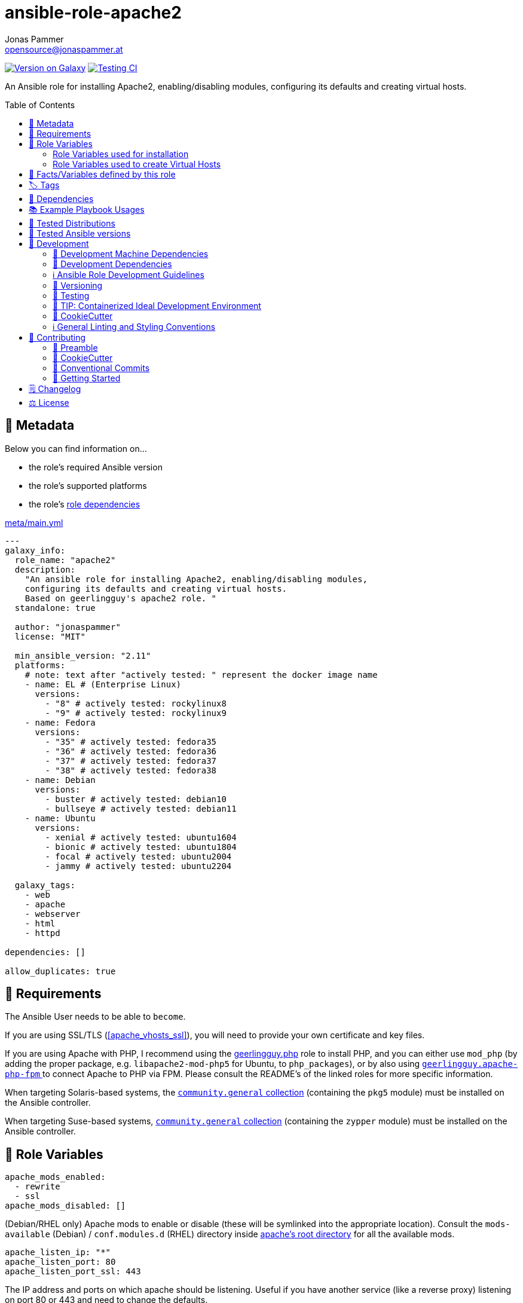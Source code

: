 // This file is being generated by .github/workflows/gh-pages.yml - all local changes will be lost eventually!
= ansible-role-apache2
Jonas Pammer <opensource@jonaspammer.at>;
:toc:
:toclevels: 2
:toc-placement!:
:source-highlighter: rouge


https://galaxy.ansible.com/jonaspammer/apache2[image:https://img.shields.io/badge/available%20on%20ansible%20galaxy-jonaspammer.apache2-brightgreen[Version on Galaxy]]
// Very Relevant Status Badges
https://github.com/JonasPammer/ansible-role-apache2/actions/workflows/ci.yml[image:https://github.com/JonasPammer/ansible-role-apache2/actions/workflows/ci.yml/badge.svg[Testing CI]]


An Ansible role for installing Apache2, enabling/disabling modules, configuring its defaults and creating virtual hosts.


toc::[]

[[meta]]
== 🔎 Metadata
Below you can find information on…

* the role's required Ansible version
* the role's supported platforms
* the role's https://docs.ansible.com/ansible/latest/user_guide/playbooks_reuse_roles.html#role-dependencies[role dependencies]

.link:meta/main.yml[]
[source,yaml]
----
---
galaxy_info:
  role_name: "apache2"
  description:
    "An ansible role for installing Apache2, enabling/disabling modules,
    configuring its defaults and creating virtual hosts.
    Based on geerlingguy's apache2 role. "
  standalone: true

  author: "jonaspammer"
  license: "MIT"

  min_ansible_version: "2.11"
  platforms:
    # note: text after "actively tested: " represent the docker image name
    - name: EL # (Enterprise Linux)
      versions:
        - "8" # actively tested: rockylinux8
        - "9" # actively tested: rockylinux9
    - name: Fedora
      versions:
        - "35" # actively tested: fedora35
        - "36" # actively tested: fedora36
        - "37" # actively tested: fedora37
        - "38" # actively tested: fedora38
    - name: Debian
      versions:
        - buster # actively tested: debian10
        - bullseye # actively tested: debian11
    - name: Ubuntu
      versions:
        - xenial # actively tested: ubuntu1604
        - bionic # actively tested: ubuntu1804
        - focal # actively tested: ubuntu2004
        - jammy # actively tested: ubuntu2204

  galaxy_tags:
    - web
    - apache
    - webserver
    - html
    - httpd

dependencies: []

allow_duplicates: true
----


[[requirements]]
== 📌 Requirements
// Any prerequisites that may not be covered by this role or Ansible itself should be mentioned here.
The Ansible User needs to be able to `become`.

If you are using SSL/TLS (<<apache_vhosts_ssl>>), you will need to provide your own certificate and key files.

If you are using Apache with PHP, I recommend using the
https://github.com/geerlingguy/ansible-role-php/[geerlingguy.php] role
to install PHP, and you can either use `mod_php`
(by adding the proper package, e.g. `libapache2-mod-php5` for Ubuntu, to `php_packages`),
or by also using
https://github.com/geerlingguy/ansible-role-apache-php-fpm[`geerlingguy.apache-php-fpm` ]
to connect Apache to PHP via FPM.
Please consult the README's of the linked roles for more specific information.

When targeting Solaris-based systems,
the https://galaxy.ansible.com/community/general[`community.general` collection]
(containing the `pkg5` module) must be installed on the Ansible controller.

When targeting Suse-based systems,
https://galaxy.ansible.com/community/general[`community.general` collection]
(containing the `zypper` module) must be installed on the Ansible controller.


[[variables]]
== 📜 Role Variables
// A description of the settable variables for this role should go here
// and any variables that can/should be set via parameters to the role.
// Any variables that are read from other roles and/or the global scope (ie. hostvars, group vars, etc.)
// should be mentioned here as well.

[source,yaml]
----
apache_mods_enabled:
  - rewrite
  - ssl
apache_mods_disabled: []
----
(Debian/RHEL only)
Apache mods to enable or disable (these will be symlinked into the appropriate location).
Consult the `mods-available` (Debian) / `conf.modules.d` (RHEL) directory inside <<apache__server_root_dir,apache's root directory>> for all the available mods.

[source,yaml]
----
apache_listen_ip: "*"
apache_listen_port: 80
apache_listen_port_ssl: 443
----
The IP address and ports on which apache should be listening.
Useful if you have another service (like a reverse proxy) listening
on port 80 or 443 and need to change the defaults.

[source,yaml]
----
apache_remove_default_vhost: false
----
On Debian/Ubuntu, a default virtualhost is included in Apache's configuration.
Set this to `true` to remove that default.

[source,yaml]
----
apache_state: started
----
Set initial apache state.
Recommended values: `started` or `stopped`

[source,yaml]
----
apache_enabled: true
----
Set initial apache service status.
Recommended values: `true` or `false`

[source,yaml]
----
apache_restart_state: restarted
----
Sets the state to put apache in when a configuration change was made
(i.e., when the `restart apache` handler has been called).
Recommended values: `restarted` or `reloaded`

[[apache_default_favicon]]
[source,yaml]
----
apache_default_favicon: favicon.ico
----
Path to a file on the local Ansible Controller to be copied to the server
and used by Apache as a default favicon.

=== Role Variables used for installation

[source,yaml]
----
apache_packages: [OS-specific by default, see /defaults directory]
----
A list of package names for installing Apache2 and most-necessary utilities.

[source,yaml]
----
apache_packages_state: present
----
If you have enabled any additional repositories such as
https://launchpad.net/~ondrej/+archive/ubuntu/apache2[`ondrej/apache2`],
https://fedoraproject.org/wiki/EPEL[`EPEL`], or
http://rpms.remirepo.net/[`remi`],
you may want an easy way to upgrade versions.
To ensure so, set this to `latest`.

[source,yaml]
----
apache_enablerepo: ""
----
(RHEL/CentOS only)
The https://docs.ansible.com/ansible/latest/collections/ansible/builtin/yum_module.html#parameter-enablerepo[repository]
to use when installing Apache.
If you'd like later versions of Apache than are available in the OS's core repositories,
use a repository like
https://fedoraproject.org/wiki/EPEL[EPEL]
(which can be installed with the `repo-epel` role).

=== Role Variables used to create Virtual Hosts

[TIP]
Head over to the <<example_playbooks>>-Section for
examples showing how the produced VirtualHost-File may look like.

[NOTE]
====
This role tries to ensure a *working* apache configuration by running
https://httpd.apache.org/docs/2.4/programs/httpd.html[syntax tests for all configuration files (`-t`)]
and reverting the generated virtualhost if an error occurred.
====

[source,yaml]
----
apache_create_vhosts: true
apache_vhosts_filename: "vhosts.conf"
apache_vhosts_template: "vhosts.conf.j2"
----
If set to `true`, a vhosts file managed by the variables of this role (see below),
is created and placed in the Apache configuration folder.
If set to `false`, you can place your own vhosts file into Apache's configuration folder and skip the convenient (but more basic) one added by this role.

You can also override the template used and set a path to your own template,
if you need to further customize the layout of your VirtualHost.

[source,yaml]
----
apache_global_vhost_settings: |
  DirectoryIndex index.php index.html
----
This variable gets used *_outside any <VirtualHost> Directive_*
in the generated virtualhost file.

[WARNING]
=====
You hereby change the configurations applied to Apache's general context
(instead of changing the configurations applied to, for example, a `<VirtualHost>`/ `<Directory>`/…).

A thing to understand with this default value is that
*the `DirectoryIndex` does not _set_ but rather _append_*
(Meaning we do not reverse any other configuration made),
as noted on its Documentation page:

[quote,https://httpd.apache.org/docs/2.4/mod/mod_dir.html]
____
Multiple `DirectoryIndex` directives within the same context will add to
the list of resources to look for rather than replace.
____
=====

[source,yaml]
----
apache_vhosts:
  - servername: "local.dev"
    documentroot: "/var/www/html"
----
For each entry in this list,
a `<VirtualHost>`-Directive listening to
`{{ apache_listen_ip }}:{{ apache_listen_port }}`
will be generated.

Each entry of a list may have the following properties
(Consult the <<example_playbooks>>-Section for Examples.
Consult the linked official documentation pages for the documentation
of the actual Apache Directives they represent).

`https://httpd.apache.org/docs/2.4/mod/core.html#servername[servername]` (required)::

`https://httpd.apache.org/docs/2.4/mod/core.html#serveralias[serveralias]`::

`https://httpd.apache.org/docs/2.4/mod/core.html#serveradmin[serveradmin]`::

`https://httpd.apache.org/docs/2.4/mod/core.html#documentroot[documentroot]`::

`documentroot__link:https://httpd.apache.org/docs/2.4/mod/core.html#servername[allowoverride]`::
`AllowOverride`-Directive used inside the `<Directory>` of the `DocumentRoot`. +
Defaults to the value of `apache_vhosts_default_documentroot__allowoverride`.

`documentroot__link:https://httpd.apache.org/docs/2.4/mod/core.html#options[options]`::
`Options`-Directive used inside the `<Directory>` of the `DocumentRoot`. +
Defaults to the value of `apache_vhosts_default_documentroot__options`.

https://httpd.apache.org/docs/2.4/mod/mod_log_config.html#logformat[`logformat`]::

`https://httpd.apache.org/docs/2.4/mod/core.html#loglevel[loglevel]`::

[[apache_vhosts__errorlog]]
`https://httpd.apache.org/docs/2.4/mod/core.html#errorlog[errorlog]`::
Either a string  (representing the path. does not get automatically quoted)
or a complex data type:
+
====
`path`::
Path.
Gets enquoted in `"`.

`extra`::
Additional String to append after `path`.

`extra_parameters`::
This variable gets inserted as-is *before* the actual `ErrorLog` statement
(with an indent of 2).
+
The use case for this parameter may be to enable Conditional Logs using
`SetEnvIf` / `SetEnv` or setting a custom `LogFormat` for this ErrorLog
https://httpd.apache.org/docs/2.4/logs.html[Apache's core Documentation].
====

[[apache_vhosts__customlogs]]
`https://httpd.apache.org/docs/2.4/mod/mod_log_config.html#customlog[customlogs]`::
Array of CustomLogs.
Each Entry may either be a string (does not get automatically quoted)
or a complex data type:
+
====
`path`::
Path.
Gets enquoted in `"`.

`extra`::
Additional String to append after `path`.
Does not get quoted
(to allow for the complex additional optional parameters of CustomLog one may want to supply).


`extra_parameters`::
This variable gets inserted as-is *before* the actual `CustomLog` statement
(with an indent of 2).
+
The use case for this parameter may be to enable Conditional Logs using
`SetEnvIf` / `SetEnv` or setting a custom `LogFormat` for this specifc CustomLog
as per https://httpd.apache.org/docs/2.4/logs.html[Apache's mod_log_config Documentation].
====


`extra_parameters`::
This variable gets inserted as-is into the very end of the looped `<VirtualHost>` (with an indent of 2).


[[apache_vhosts_ssl]]
[source,yaml]
----
apache_vhosts_ssl: []
----

For each entry in this list,
a `<VirtualHost>`-Directive listening to
`{{ apache_listen_ip }}:{{ apache_listen_port_ssl }}`
will be generated.

Each entry of a list may have the following properties
(Consult the <<example_playbooks>>-Section for Examples)
(Consult the linked official documentation pages for the documentation
of the actual Apache Directives they represent).

`https://httpd.apache.org/docs/2.4/mod/core.html#servername[servername]` (required)::

`https://httpd.apache.org/docs/2.4/mod/core.html#serveralias[serveralias]`::

`https://httpd.apache.org/docs/2.4/mod/core.html#serveradmin[serveradmin]`::

`https://httpd.apache.org/docs/2.4/mod/core.html#documentroot[documentroot]`::

`documentroot__link:https://httpd.apache.org/docs/2.4/mod/core.html#servername[allowoverride]`::
`AllowOverride`-Directive used inside the `<Directory>` of the `DocumentRoot`. +
Defaults to `apache_vhosts_default_documentroot__allowoverride`.

`documentroot__link:https://httpd.apache.org/docs/2.4/mod/core.html#options[options]`::
`Options`-Directive used inside the `<Directory>` of the `DocumentRoot`.
Defaults to `apache_vhosts_default_documentroot__options`.

`no_actual_ssl`::
If set to True, the `<VirtualHost>` will have no SSL* Options.
Used only when you want a http-to-https redirect you defined in `extra_parameters`.

https://httpd.apache.org/docs/current/mod/mod_ssl.html#sslcertificatefile[ssl_certificate_file] (required)::
https://httpd.apache.org/docs/current/mod/mod_ssl.html#sslcertificatekeyfile[ssl_certificate_key_file] (required)::
https://httpd.apache.org/docs/current/mod/mod_ssl.html#sslcertificatechainfile[ssl_certificate_chain_file]::
_Please note that this Deprecated._


https://httpd.apache.org/docs/2.4/mod/mod_log_config.html#logformat[`logformat`]::

`https://httpd.apache.org/docs/2.4/mod/core.html#loglevel[loglevel]`::

`https://httpd.apache.org/docs/2.4/mod/core.html#errorlog[errorlog]`::
Equivalent of <<apache_vhosts__errorlog,apache_vhosts.errorlog>>.

`https://httpd.apache.org/docs/2.4/mod/mod_log_config.html#customlog[customlogs]`::
Array of CustomLogs.
Equivalent of <<apache_vhosts__customlogs,apache_vhosts.customlogs>>.


`extra_parameters`::
This variable gets inserted as-is into the very end of the looped `<VirtualHost>` (with an indent of 2).


[source,yaml]
----
apache_ignore_missing_ssl_certificate: true
----
If set to `false`, a given entry of `apache_vhosts_ssl`
will only be generated if its `sslcertificatefile` exists.

[source,yaml]
----
apache_ssl_protocol: "All -SSLv2 -SSLv3"
apache_ssl_cipher_suite: "AES256+EECDH:AES256+EDH"
----
These variable are used as default for every `apache_vhosts_ssl`.
They are named the same way as used in said Role variables
(except for their prefix of course).
Consult https://httpd.apache.org/docs/current/mod/mod_ssl.html[
Apache's Documentation]
for the documentation of the actual Apache Directives they represent.


[source,yaml]
----
apache_vhosts_default_documentroot__allowoverride: "All"
apache_vhosts_default_documentroot__options: "-Indexes +FollowSymLinks"
----


[[public_vars]]
== 📜 Facts/Variables defined by this role

Each variable listed in this section
is dynamically defined when executing this role (and can only be overwritten using `ansible.builtin.set_facts`) _and_
is meant to be used not just internally.


[[apache__service]]
.`pass:[apache__service]`
****
.Example Usage outside this role:
[source,yaml]
----
# handlers file for roles.xyz
- name: restart apache2
  ansible.builtin.service:
    name: "{{ apache__service | default('apache2') }}"
    state: restarted
----
****


[[apache__daemon]]
.`pass:[apache__daemon_dir]`, `pass:[apache__daemon]`
****
Executable Name and Directory of the `apache2` command.
****


[[apache__server_root_dir]]
.`pass:[apache__server_root_dir]`
****
Directory containing all Apache2 configuration (in `/etc`).
****

[[debian_is_different_note]]
[NOTE]
====
When working with any of the below configuration values you need to remember:

[quote,Comment found in a Debian 10's /etc/apache2/apache2.conf]
______
The Apache 2 web server configuration in *Debian is quite different to
upstream's suggested way* to configure the web server. This is because Debian's
default Apache2 installation attempts to make adding and removing modules,
virtual hosts, and extra configuration directives as flexible as possible, in
order to make automating the changes and administering the server as easy as
possible.
______

This means that the `pass:[apache__server_root_dir]`
*on Debian* looks like this:

.`tree /etc/apache2` of a fresh Debian 10 machine after apache2 install
----
.
├── apache2.conf
├── conf-available
│   ├── charset.conf
│   ├── localized-error-pages.conf
│   ├── other-vhosts-access-log.conf
│   ├── php7.4-fpm.conf
│   ├── security.conf
│   └── serve-cgi-bin.conf
├── conf-enabled
│   ├── charset.conf -> ../conf-available/charset.conf
│   └── …
├── envvars
├── magic
├── mods-available
│   ├── access_compat.load
│   ├── alias.load
│   ├── alias.conf
│   └── …
├── mods-enabled
│   ├── access_compat.load -> ../mods-available/access_compat.load
│   ├── alias.conf -> ../mods-available/alias.conf
│   ├── alias.load -> ../mods-available/alias.load
│   └── …
├── ports.conf
├── sites-available
│   ├── 000-default.conf
│   └── default-ssl.conf
└── sites-enabled
    └── 000-default.conf -> ../sites-available/000-default.conf
----

While #on other systems it looks like this#:

.`tree /etc/apache2` of a fresh CentOS 8 machine after apache2 install
----
.
├── conf
│   ├── httpd.conf
│   └── magic
├── conf.d
│   ├── autoindex.conf
│   ├── ssl.conf
│   ├── userdir.conf
│   └── welcome.conf
├── conf.modules.d
│   ├── 00-base.conf
│   ├── 00-dav.conf
│   ├── 00-lua.conf
│   ├── 00-mpm.conf
│   ├── 00-optional.conf
│   ├── 00-proxy.conf
│   ├── 00-ssl.conf
│   ├── 00-systemd.conf
│   ├── 01-cgi.conf
│   ├── 10-h2.conf
│   ├── 10-proxy_h2.conf
│   └── README
├── logs -> ../../var/log/httpd
│   └── …
└── modules -> ../../usr/lib64/httpd/modules
    ├── mod_access_compat.so
    ├── mod_actions.so
    ├── mod_alias.so
    └── …
----
====


[[apache__primary_configuration_file_path]]
.`pass:[apache__primary_configuration_file_path]`
****
Apache2's primary configuration file,
which http://httpd.apache.org/docs/2.4/mod/core.html#include[
`Include`]'s all the other files and contains some other Directives itself.

.Taking a look into how what is Include'ed
[TIP]
====
Debian's Apache2 Include Directives as found in `pass:[apache__primary_configuration_file_path]`:

[source,ini]
----
# Include module configuration:
IncludeOptional mods-enabled/*.load
IncludeOptional mods-enabled/*.conf

# Include list of ports to listen on
Include ports.conf

# Include of directories ignores editors' and dpkg's backup files,
# Include generic snippets of statements

IncludeOptional conf-enabled/*.conf
# Include the virtual host configurations:
IncludeOptional sites-enabled/*.conf
----

RHEL's Apache2 Include Directives as found in `pass:[apache__primary_configuration_file_path]` on a CentOS 8 Machine:

[source,ini]
----
# Dynamic Shared Object (DSO) Support
#
# To be able to use the functionality of a module which was built as a DSO you
# have to place corresponding `LoadModule' lines at this location so the
# directives contained in it are actually available _before_ they are used.
# Statically compiled modules (those listed by `httpd -l') do not need
# to be loaded here.
#
# Example:
# LoadModule foo_module modules/mod_foo.so
Include conf.modules.d/*.conf

# Supplemental configuration:
IncludeOptional conf.d/*.conf
----
====
****


[[apache__ports_configuration_file]]
.`pass:[apache__ports_configuration_file]`
*****
Apache2 Configuration File that houses the directives used
to determine listening ports for incoming connections.

On some systems this is the same as `pass:[apache__primary_configuration_file_path]`,
but on some it is an own file which is being
http://httpd.apache.org/docs/2.4/mod/core.html#include[
`Include`]-ed by said `pass:[apache__primary_configuration_file_path]`.
*****


[[apache__server_conf_dir]]
.`pass:[apache__server_conf_dir]`
****
Directory which houses all http://httpd.apache.org/docs/2.4/mod/core.html#include[
`Include`]-ed files.

This directory may not be `Include`-ed itself but have sub-directories that are being `Include`-ed.
Consult the NOTE/TIP found in <<apache__primary_configuration_file_path>>
to know what Directories are being `Include`-ed by default on different OS'es.
****

[[apache__default_log_dir]]
.`pass:[apache__default_log_dir]`
****
Directory in `/var` used by default for all virtual hosts.

The below output shows the typical default file contents
of this folder for the major distros:

.RedHat
----
[root@instance-py3-ansible-5 /]# ls -l /var/log/httpd/
total 8
-rw-r--r-- 1 root root   0 Jun 11 11:16 access_log
-rw-r--r-- 1 root root 980 Jun 11 11:16 error_log
-rw-r--r-- 1 root root   0 Jun 11 11:16 ssl_access_log
-rw-r--r-- 1 root root 328 Jun 11 11:16 ssl_error_log
-rw-r--r-- 1 root root   0 Jun 11 11:16 ssl_request_log
----

.Debian
----
root@instance-py3-ansible-5-debian10:/# ls -l /var/log/apache2
total 4
-rw-r----- 1 root adm     0 Aug 29 10:17 access.log
-rw-r----- 1 root adm  2133 Aug 29 10:18 error.log
-rw-r--r-- 1 root root    0 Aug 29 10:18 local2-error.log
-rw-r----- 1 root adm     0 Aug 29 10:17 other_vhosts_access.log
----
****


[[tags]]
== 🏷️ Tags

// Checkout https://github.com/tribe29/ansible-collection-tribe29.checkmk/blob/main/roles/server/README.md#tags
// for an awesome example of grouping tasks using tags

Tasks are tagged with the following
https://docs.ansible.com/ansible/latest/user_guide/playbooks_tags.html#adding-tags-to-roles[tags]:

[cols="1,1"]
|===
|Tag | Purpose

2+| This role does not have officially documented tags yet.

// | download-xyz
// |
// | install-prerequisites
// |
// | install
// |
// | create-xyz
// |
|===

You can use Ansible to skip tasks, or only run certain tasks by using these tags. By default, all tasks are run when no tags are specified.


[[dependencies]]
== 👫 Dependencies
// A list of other roles should go here,
// plus any details in regard to parameters that may need to be set for other roles,
// or variables that are used from other roles.



[[example_playbooks]]
== 📚 Example Playbook Usages
// Including examples of how to use this role in a playbook for common scenarios is always nice for users.

[NOTE]
====
This role is part of https://github.com/JonasPammer/ansible-roles[
many compatible purpose-specific roles of mine].

The machine needs to be prepared.
In CI, this is done in `molecule/resources/prepare.yml`
which sources its soft dependencies from `requirements.yml`:

.link:molecule/resources/prepare.yml[]
[source,yaml]
----
---
- name: prepare
  hosts: all
  become: true
  gather_facts: false

  roles:
    - role: jonaspammer.bootstrap
    #    - name: jonaspammer.core_dependencies
----

The following diagram is a compilation of the "soft dependencies" of this role
as well as the recursive tree of their soft dependencies.

image:https://raw.githubusercontent.com/JonasPammer/ansible-roles/master/graphs/dependencies_apache2.svg[
requirements.yml dependency graph of jonaspammer.apache2]
====


.Standard Installation (no variables)
====
* The following yaml:
+
[source,yaml]
----
roles:
  - role: jonaspammer.apache2
----
+
generates the following VirtualHost:
+
[source]
-----
# Ansible managed
DirectoryIndex index.php index.html
<VirtualHost *:80>
    ServerName local.dev
    DocumentRoot "/var/www/html"

    <Directory "/var/www/html">
        AllowOverride All
        Options -Indexes +FollowSymLinks
        Require all granted
    </Directory>
</VirtualHost>
-----
+
For Reference, this is the default vhost shipped with Debian/Ubuntu systems
(which can be removed by setting `apache_remove_default_vhost` to true)
+
[source]
-----
<VirtualHost *:80>
        ServerAdmin webmaster@localhost
        DocumentRoot /var/www/html

        ErrorLog ${APACHE_LOG_DIR}/error.log
        CustomLog ${APACHE_LOG_DIR}/access.log combined
</VirtualHost>
-----

Given no role configuration, the deviance's from just installing Apache2 yourself are

* certain modules get activated by default (`<<apache_mods_enabled>>`).
* the system will have the above demonstrated VirtualHost
* On initial install, a file with the name of `favicon.ico` (sourced from <<apache_default_favicon>>) will be placed into `/var/www/html`
if there was no file with said name before. This favicon, by default, resembles the Ansible logo as found on Wikimedia.

_Please note that this role does *not* delete the contents of `/var/www/html`
(not even if it got created by/after apache2 initial install)._
====


.Logging
====
* The following yaml:
+
[source,yaml]
----
roles:
  - role: jonaspammer.apache2

vars:
  apache_vhost_filename: "local2.dev.conf"
  apache_vhosts:
    - servername: "wwww.local2.dev"
      loglevel: info
      errorlog: "{{ apache__default_log_dir }}/local2-error.log"
      customlog:
        path: "${{ apache__default_log_dir }}/local2-access.log"
        extra: "combined"
----
+
generates the following VirtualHost:
+
[source]
-----
# Ansible managed.

TODO
-----
====


.Usage of `extra_parameters`
====
[TIP]
======
The pipe symbol at the end of a line in YAML signifies that any indented text that follows
should be interpreted as a multi-line scalar value.
See https://yaml-multiline.info/[yaml-multiline.info] for interactive explanation.
======

* The following yaml:
+
[source,yaml]
----
roles:
  - role: jonaspammer.apache2

vars:
  apache_vhost_filename: "myvhost.conf"
  apache_vhosts:
    - servername: "www.local.dev"
      serveralias: "local.dev"
      documentroot: "/var/www/html"
      extra_parameters: |
          # Redirect all requests to 'www' subdomain. Apache 2.4+
          RewriteEngine On
          RewriteCond %{HTTP_HOST} !^www\. [NC]
          RewriteRule ^(.*)$ %{REQUEST_SCHEME}://www.%{HTTP_HOST}%{REQUEST_URI} [R=302,L]
----
+
generates the following VirtualHost:
+
[source]
-----
# Ansible managed.

TODO
-----


* The following yaml:
+
[source,yaml]
----
roles:
  - role: jonaspammer.apache2

vars:
  apache_vhost_filename: "myvhost.conf"
  apache_vhosts:
    - servername: "srvcmk.intra.jonaspammer.com"
      extra_parameters: |
        Redirect / {{ checkmk_site_url }}

----
+
generates the following VirtualHost:
+
[source]
-----
# Ansible managed.
DirectoryIndex index.php index.html
<VirtualHost *:80>
    ServerName srvcmk.intra.jonaspammer.com

    Redirect / http://srvcmk.intra.jonaspammer.at/master
</VirtualHost>
-----
====

.Creating your own virtualhost file / Integrate into a role
====
_The apache2 role may be executed multiple times in a play, with the primary purpose of
https://docs.ansible.com/ansible/latest/user_guide/playbooks_reuse_roles.html#using-allow-duplicates-true[this allowance]
being to be able to create virtualhosts._

[source,yaml,subs="+quotes,macros"]
----
- tasks:
    pass:[#]...
    - name: Generate Apache2 VirtualHost.
      ansible.builtin.#include_role#: "apache2"
      vars:
        #apache_vhost_filename: "myapp.conf"#
        apache_vhosts:
          - servername: "www.myapp.dev"
            serveralias: "myapp.dev"
            DocumentRoot: "/opt/myapp"
    pass:[#]...
----
====


[[tested-distributions]]
== 🧪 Tested Distributions

A role may work on different *distributions*, like Red Hat Enterprise Linux (RHEL),
even though there is no test for this exact distribution.

|===
| OS Family | Distribution | Distribution Release Date | Distribution End of Life | Accompanying Docker Image

| Rocky
| Rocky Linux 8 (https://www.howtogeek.com/devops/is-rocky-linux-the-new-centos/[RHEL/CentOS 8 in disguise])
| 2021-06
| 2029-05
| https://github.com/geerlingguy/docker-rockylinux8-ansible/actions?query=workflow%3ABuild[image:https://github.com/geerlingguy/docker-rockylinux8-ansible/workflows/Build/badge.svg?branch=master[CI]]

| Rocky
| Rocky Linux 9
| 2022-07
| 2032-05
| https://github.com/geerlingguy/docker-rockylinux9-ansible/actions?query=workflow%3ABuild[image:https://github.com/geerlingguy/docker-rockylinux9-ansible/workflows/Build/badge.svg?branch=master[CI]]

| RedHat
| Fedora 35
| 2021-11
| 2022-11
| https://github.com/geerlingguy/docker-fedora35-ansible/actions?query=workflow%3ABuild[image:https://github.com/geerlingguy/docker-fedora35-ansible/workflows/Build/badge.svg?branch=master[CI]]

| RedHat
| Fedora 36
| 2022-05
| 2023-05
| https://github.com/geerlingguy/docker-fedora36-ansible/actions?query=workflow%3ABuild[image:https://github.com/geerlingguy/docker-fedora36-ansible/workflows/Build/badge.svg?branch=master[CI]]

| RedHat
| Fedora 37
| 2022-11
| 2023-12
| https://github.com/geerlingguy/docker-fedora37-ansible/actions?query=workflow%3ABuild[image:https://github.com/geerlingguy/docker-fedora37-ansible/workflows/Build/badge.svg?branch=master[CI]]

| RedHat
| Fedora 38
| 2023-03
| 2024-05
| https://github.com/geerlingguy/docker-fedora38-ansible/actions?query=workflow%3ABuild[image:https://github.com/geerlingguy/docker-fedora38-ansible/workflows/Build/badge.svg?branch=master[CI]]

| Debian
| Ubuntu 1604
| 2016-04
| 2026-04
| https://github.com/geerlingguy/docker-ubuntu1604-ansible/actions?query=workflow%3ABuild[image:https://github.com/geerlingguy/docker-ubuntu1604-ansible/workflows/Build/badge.svg?branch=master[CI]]

| Debian
| Ubuntu 1804
| 2018-04
| 2028-04
| https://github.com/geerlingguy/docker-ubuntu1804-ansible/actions?query=workflow%3ABuild[image:https://github.com/geerlingguy/docker-ubuntu1804-ansible/workflows/Build/badge.svg?branch=master[CI]]

| Debian
| Ubuntu 2004
| 2021-04
| 2030-04
| https://github.com/geerlingguy/docker-ubuntu2004-ansible/actions?query=workflow%3ABuild[image:https://github.com/geerlingguy/docker-ubuntu2004-ansible/workflows/Build/badge.svg?branch=master[CI]]

| Debian
| Ubuntu 2204
| 2022-04
| 2032-04
| https://github.com/geerlingguy/docker-ubuntu2204-ansible/actions?query=workflow%3ABuild[image:https://github.com/geerlingguy/docker-ubuntu2204-ansible/workflows/Build/badge.svg?branch=master[CI]]

| Debian
| Debian 10
| 2019-07
| 2022-08
| https://github.com/geerlingguy/docker-debian10-ansible/actions?query=workflow%3ABuild[image:https://github.com/geerlingguy/docker-debian10-ansible/workflows/Build/badge.svg?branch=master[CI]]

| Debian
| Debian 11
| 2021-08
| 2024-07~
| https://github.com/geerlingguy/docker-debian11-ansible/actions?query=workflow%3ABuild[image:https://github.com/geerlingguy/docker-debian11-ansible/workflows/Build/badge.svg?branch=master[CI]]
|===


[[tested-ansible-versions]]
== 🧪 Tested Ansible versions

The tested ansible versions try to stay equivalent with the
https://github.com/ansible-collections/community.general#tested-with-ansible[
support pattern of Ansible's `community.general` collection].
As of writing this is:

* 2.13 (Ansible 6)
* 2.14 (Ansible 7)
* 2.15 (Ansible 8)
* 2.16 (Ansible 9)


[[development]]
== 📝 Development
// Badges about Conventions in this Project
https://conventionalcommits.org[image:https://img.shields.io/badge/Conventional%20Commits-1.0.0-yellow.svg[Conventional Commits]]
https://results.pre-commit.ci/latest/github/JonasPammer/ansible-role-apache2/master[image:https://results.pre-commit.ci/badge/github/JonasPammer/ansible-role-apache2/master.svg[pre-commit.ci status]]
// image:https://img.shields.io/badge/pre--commit-enabled-brightgreen?logo=pre-commit&logoColor=white[pre-commit, link=https://github.com/pre-commit/pre-commit]

[[development-system-dependencies]]
=== 📌 Development Machine Dependencies

* Python 3.10 or greater
* Docker

[[development-dependencies]]
=== 📌 Development Dependencies
Development Dependencies are defined in a
https://pip.pypa.io/en/stable/user_guide/#requirements-files[pip requirements file]
named `requirements-dev.txt`.
Example Installation Instructions for Linux are shown below:

----
# "optional": create a python virtualenv and activate it for the current shell session
$ python3 -m venv venv
$ source venv/bin/activate

$ python3 -m pip install -r requirements-dev.txt
----

[[development-guidelines]]
=== ℹ️ Ansible Role Development Guidelines

Please take a look at my https://github.com/JonasPammer/cookiecutter-ansible-role/blob/master/ROLE_DEVELOPMENT_GUIDELINES.adoc[
Ansible Role Development Guidelines].

If interested, I've also written down some
https://github.com/JonasPammer/cookiecutter-ansible-role/blob/master/ROLE_DEVELOPMENT_TIPS.adoc[
General Ansible Role Development (Best) Practices].

[[versioning]]
=== 🔢 Versioning

Versions are defined using https://git-scm.com/book/en/v2/Git-Basics-Tagging[Tags],
which in turn are https://galaxy.ansible.com/docs/contributing/version.html[recognized and used] by Ansible Galaxy.

*Versions must not start with `v`.*

When a new tag is pushed, https://github.com/JonasPammer/ansible-role-apache2/actions/workflows/release-to-galaxy.yml[
a GitHub CI workflow]
(image:https://github.com/JonasPammer/ansible-role-apache2/actions/workflows/release-to-galaxy.yml/badge.svg[Release CI])
takes care of importing the role to my Ansible Galaxy Account.

[[testing]]
=== 🧪 Testing
Automatic Tests are run on each Contribution using GitHub Workflows.

The Tests primarily resolve around running https://molecule.readthedocs.io/en/latest/[Molecule]
on a <<tested-distributions,varying set of linux distributions>>
and using <<tested-ansible-versions,various ansible versions>>.

The molecule test also includes a step which lints all ansible playbooks using
https://github.com/ansible/ansible-lint#readme[`ansible-lint`]
to check for best practices and behaviour that could potentially be improved.

To run the tests, simply run `tox` on the command line.
You can pass an optional environment variable to define the distribution of the
Docker container that will be spun up by molecule:

----
$ MOLECULE_DISTRO=ubuntu2204 tox
----

For a list of possible values fed to `MOLECULE_DISTRO`,
take a look at the matrix defined in link:.github/workflows/ci.yml[].

==== 🐛 Debugging a Molecule Container

1. Run your molecule tests with the option `MOLECULE_DESTROY=never`, e.g.:
+
[subs="quotes,macros"]
----
$ *MOLECULE_DESTROY=never MOLECULE_DISTRO=#ubuntu1604# tox -e py3-ansible-#5#*
...
  TASK [ansible-role-pip : (redacted).] pass:[************************]
  failed: [instance-py3-ansible-9] => changed=false
...
 pass:[___________________________________ summary ____________________________________]
  pre-commit: commands succeeded
ERROR:   py3-ansible-9: commands failed
----

2. Find out the name of the molecule-provisioned docker container:
+
[subs="quotes"]
----
$ *docker ps*
#30e9b8d59cdf#   geerlingguy/docker-debian10-ansible:latest   "/lib/systemd/systemd"   8 minutes ago   Up 8 minutes                                                                                                    instance-py3-ansible-9
----

3. Get into a bash Shell of the container, and do your debugging:
+
[subs="quotes"]
----
$ *docker exec -it #30e9b8d59cdf# /bin/bash*

root@instance-py3-ansible-2:/#
----
+
[TIP]
====
If the failure you try to debug is part of your `verify.yml` step and not the actual `converge.yml`,
you may want to know that the output of ansible's modules (`vars`), hosts (`hostvars`) and
environment variables have been stored into files on both the provisioner and inside the docker machine under:
* `/var/tmp/vars.yml` (contains host variables under the `hostvars` key)
* `/var/tmp/environment.yml`
`grep`, `cat` or transfer these as you wish!
====
+
[TIP]
=====
You may also want to know that the files mentioned in the admonition above
are attached to the *GitHub CI Artifacts* of a given Workflow run. +
This allows one to check the difference between runs
and thus help in debugging what caused the bit-rot or failure in general.

image::https://user-images.githubusercontent.com/32995541/178442403-e15264ca-433a-4bc7-95db-cfadb573db3c.png[]
=====

4. After you finished your debugging, exit it and destroy the container:
+
[subs="quotes"]
----
root@instance-py3-ansible-2:/# *exit*

$ *docker stop #30e9b8d59cdf#*

$ *docker container rm #30e9b8d59cdf#*
_or_
$ *docker container prune*
----

==== 🐛 Debugging installed package versions locally

Although a standard feature in tox 3, this https://github.com/tox-dev/tox/pull/2794[now] only happens when tox recognizes the presence of a CI variable.
For example:

----
$ CI=true tox
----


[[development-container-extra]]
=== 🧃 TIP: Containerized Ideal Development Environment

This Project offers a definition for a "1-Click Containerized Development Environment".

This Container even enables one to run docker containers inside of it (Docker-In-Docker, dind),
allowing for molecule execution.

To use it:

1. Ensure you fullfill the link:https://code.visualstudio.com/docs/remote/containers#_system-requirements[
   the System requirements of Visual Studio Code Development Containers],
   optionally following the __Installation__-Section of the linked page section. +
   This includes: Installing Docker, Installing Visual Studio Code itself, and Installing the necessary Extension.
2. Clone the project to your machine
3. Open the folder of the repo in Visual Studio Code (_File - Open Folder…_).
4. If you get a prompt at the lower right corner informing you about the presence of the devcontainer definition,
you can press the accompanying button to enter it.
*Otherwise,* you can also execute the Visual Studio Command `Remote-Containers: Open Folder in Container` yourself (_View - Command Palette_ -> _type in the mentioned command_).

[TIP]
====
I recommend using `Remote-Containers: Rebuild Without Cache and Reopen in Container`
once here and there as the devcontainer feature does have some problems recognizing
changes made to its definition properly some times.
====

[NOTE]
=====
You may need to configure your host system to enable the container to use your SSH/GPG Keys.

The procedure is described https://code.visualstudio.com/remote/advancedcontainers/sharing-git-credentials[
in the official devcontainer docs under "Sharing Git credentials with your container"].
=====


[[cookiecutter]]
=== 🍪 CookieCutter

This Project shall be kept in sync with
https://github.com/JonasPammer/cookiecutter-ansible-role[the CookieCutter it was originally templated from]
using https://github.com/cruft/cruft[cruft] (if possible) or manual alteration (if needed)
to the best extend possible.

.Official Example Usage of `cruft update`
____
image::https://raw.githubusercontent.com/cruft/cruft/master/art/example_update.gif[Official Example Usage of `cruft update`]
____

==== 🕗 Changelog
When a new tag is pushed, an appropriate GitHub Release will be created
by the Repository Maintainer to provide a proper human change log with a title and description.


[[pre-commit]]
=== ℹ️ General Linting and Styling Conventions
General Linting and Styling Conventions are
https://stackoverflow.blog/2020/07/20/linters-arent-in-your-way-theyre-on-your-side/[*automatically* held up to Standards]
by various https://pre-commit.com/[`pre-commit`] hooks, at least to some extend.

Automatic Execution of pre-commit is done on each Contribution using
https://pre-commit.ci/[`pre-commit.ci`]<<note_pre-commit-ci,*>>.
Pull Requests even automatically get fixed by the same tool,
at least by hooks that automatically alter files.

[NOTE]
====
Not to confuse:
Although some pre-commit hooks may be able to warn you about script-analyzed flaws in syntax or even code to some extend (for which reason pre-commit's hooks are *part of* the test suite),
pre-commit itself does not run any real Test Suites.
For Information on Testing, see <<testing>>.
====

[TIP]
====
[[note_pre-commit-ci]]
Nevertheless, I recommend you to integrate pre-commit into your local development workflow yourself.

This can be done by cd'ing into the directory of your cloned project and running `pre-commit install`.
Doing so will make git run pre-commit checks on every commit you make,
aborting the commit themselves if a hook alarm'ed.

You can also, for example, execute pre-commit's hooks at any time by running `pre-commit run --all-files`.
====


[[contributing]]
== 💪 Contributing
image:https://img.shields.io/badge/PRs-welcome-brightgreen.svg?style=flat-square[PRs Welcome]
https://open.vscode.dev/JonasPammer/ansible-role-apache2[image:https://img.shields.io/static/v1?logo=visualstudiocode&label=&message=Open%20in%20Visual%20Studio%20Code&labelColor=2c2c32&color=007acc&logoColor=007acc[Open in Visual Studio Code]]

// Included in README.adoc
:toc:
:toclevels: 3

The following sections are generic in nature and are used to help new contributors.
The actual "Development Documentation" of this project is found under <<development>>.

=== 🤝 Preamble
First off, thank you for considering contributing to this Project.

Following these guidelines helps to communicate that you respect the time of the developers managing and developing this open source project.
In return, they should reciprocate that respect in addressing your issue, assessing changes, and helping you finalize your pull requests.

[[cookiecutter--contributing]]
=== 🍪 CookieCutter
This Project owns many of its files to
https://github.com/JonasPammer/cookiecutter-ansible-role[the CookieCutter it was originally templated from].

Please check if the edit you have in mind is actually applicable to the template
and if so make an appropriate change there instead.
Your change may also be applicable partly to the template
as well as partly to something specific to this project,
in which case you would be creating multiple PRs.

=== 💬 Conventional Commits

A casual contributor does not have to worry about following
https://github.com/JonasPammer/JonasPammer/blob/master/demystifying/conventional_commits.adoc[__the spec__]
https://www.conventionalcommits.org/en/v1.0.0/[__by definition__],
as pull requests are being squash merged into one commit in the project.
Only core contributors, i.e. those with rights to push to this project's branches, must follow it
(e.g. to allow for automatic version determination and changelog generation to work).

=== 🚀 Getting Started

Contributions are made to this repo via Issues and Pull Requests (PRs).
A few general guidelines that cover both:

* Search for existing Issues and PRs before creating your own.
* If you've never contributed before, see https://auth0.com/blog/a-first-timers-guide-to-an-open-source-project/[
  the first timer's guide on Auth0's blog] for resources and tips on how to get started.

==== Issues

Issues should be used to report problems, request a new feature, or to discuss potential changes *before* a PR is created.
When you https://github.com/JonasPammer/ansible-role-apache2/issues/new[
create a new Issue], a template will be loaded that will guide you through collecting and providing the information we need to investigate.

If you find an Issue that addresses the problem you're having,
please add your own reproduction information to the existing issue *rather than creating a new one*.
Adding a https://github.blog/2016-03-10-add-reactions-to-pull-requests-issues-and-comments/[reaction]
can also help be indicating to our maintainers that a particular problem is affecting more than just the reporter.

==== Pull Requests

PRs to this Project are always welcome and can be a quick way to get your fix or improvement slated for the next release.
https://blog.ploeh.dk/2015/01/15/10-tips-for-better-pull-requests/[In general], PRs should:

* Only fix/add the functionality in question *OR* address wide-spread whitespace/style issues, not both.
* Add unit or integration tests for fixed or changed functionality (if a test suite already exists).
* *Address a single concern*
* *Include documentation* in the repo
* Be accompanied by a complete Pull Request template (loaded automatically when a PR is created).

For changes that address core functionality or would require breaking changes (e.g. a major release),
it's best to open an Issue to discuss your proposal first.

In general, we follow the "fork-and-pull" Git workflow

1. Fork the repository to your own Github account
2. Clone the project to your machine
3. Create a branch locally with a succinct but descriptive name
4. Commit changes to the branch
5. Following any formatting and testing guidelines specific to this repo
6. Push changes to your fork
7. Open a PR in our repository and follow the PR template so that we can efficiently review the changes.


[[changelog]]
== 🗒 Changelog
Please refer to the
https://github.com/JonasPammer/ansible-role-apache2/releases[Release Page of this Repository]
for a human changelog of the corresponding
https://github.com/JonasPammer/ansible-role-apache2/tags[Tags (Versions) of this Project].

Note that this Project adheres to Semantic Versioning.
Please report any accidental breaking changes of a minor version update.


[[license]]
== ⚖️ License

.link:LICENSE[]
----
MIT License

Copyright (c) 2022, Jonas Pammer

Permission is hereby granted, free of charge, to any person obtaining a copy
of this software and associated documentation files (the "Software"), to deal
in the Software without restriction, including without limitation the rights
to use, copy, modify, merge, publish, distribute, sublicense, and/or sell
copies of the Software, and to permit persons to whom the Software is
furnished to do so, subject to the following conditions:

The above copyright notice and this permission notice shall be included in all
copies or substantial portions of the Software.

THE SOFTWARE IS PROVIDED "AS IS", WITHOUT WARRANTY OF ANY KIND, EXPRESS OR
IMPLIED, INCLUDING BUT NOT LIMITED TO THE WARRANTIES OF MERCHANTABILITY,
FITNESS FOR A PARTICULAR PURPOSE AND NONINFRINGEMENT. IN NO EVENT SHALL THE
AUTHORS OR COPYRIGHT HOLDERS BE LIABLE FOR ANY CLAIM, DAMAGES OR OTHER
LIABILITY, WHETHER IN AN ACTION OF CONTRACT, TORT OR OTHERWISE, ARISING FROM,
OUT OF OR IN CONNECTION WITH THE SOFTWARE OR THE USE OR OTHER DEALINGS IN THE
SOFTWARE.
----
